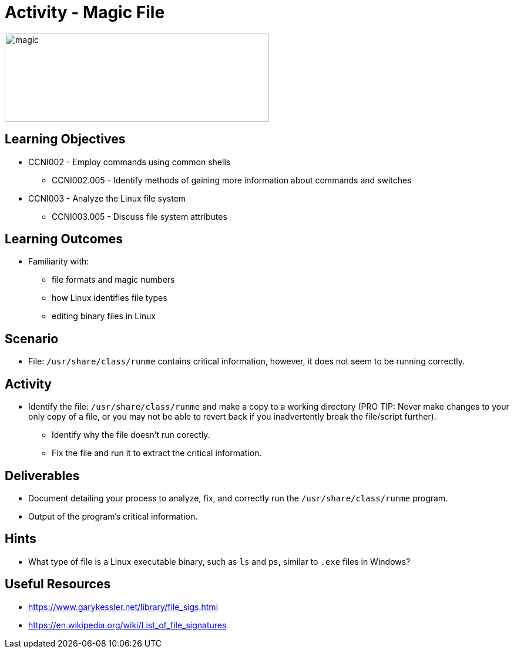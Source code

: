 :doctype: book
:stylesheet: ../../cctc.css

= Activity - Magic File

image::../Resources/magic_file.png[magic,height="150",width="450",float="left"]

== Learning Objectives

* CCNI002 -   Employ commands using common shells
** CCNI002.005 -  Identify methods of gaining more information about commands and switches
* CCNI003 -   Analyze the Linux file system
** CCNI003.005 -   Discuss file system attributes

== Learning Outcomes

* Familiarity with: 
** file formats and magic numbers
** how Linux identifies file types
** editing binary files in Linux

== Scenario

* File:  `/usr/share/class/runme` contains critical information, however, it does not seem to be running correctly. 

== Activity

* Identify the file:  `/usr/share/class/runme` and make a copy to a working directory (PRO TIP: Never make changes to your only copy of a file, or you may not be able to revert back if you inadvertently break the file/script further).
** Identify why the file doesn't run corectly.
** Fix the file and run it to extract the critical information.

== Deliverables

* Document detailing your process to analyze, fix, and correctly run the `/usr/share/class/runme` program.
* Output of the program's critical information.

== Hints

* What type of file is a Linux executable binary, such as `ls` and `ps`, similar to `.exe` files in Windows?

== Useful Resources

* https://www.garykessler.net/library/file_sigs.html
* https://en.wikipedia.org/wiki/List_of_file_signatures
